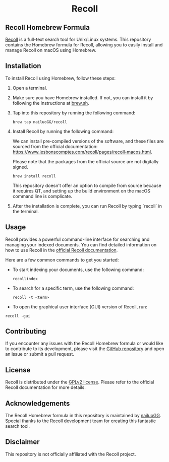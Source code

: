 #+begin_html
<h1 align="center">Recoll</h1>
#+end_html

** Recoll Homebrew Formula

[[https://www.lesbonscomptes.com/recoll/][Recoll]] is a full-text search tool for Unix/Linux systems. This repository contains the Homebrew formula for Recoll, allowing you to easily install and manage Recoll on macOS using Homebrew.

** Installation

To install Recoll using Homebrew, follow these steps:

1. Open a terminal.
2. Make sure you have Homebrew installed. If not, you can install it by following the instructions at [[https://brew.sh/][brew.sh]].
3. Tap into this repository by running the following command:

   #+begin_src shell
   brew tap nailuoGG/recoll
   #+end_src

4. Install Recoll by running the following command:

   We can install pre-compiled versions of the software, and these files are sourced from the official documentation: https://www.lesbonscomptes.com/recoll/pages/recoll-macos.html.

   Please note that the packages from the official source are not digitally signed.

   #+begin_src shell
   brew install recoll
   #+end_src

   This repository doesn't offer an option to compile from source because it requires QT, and setting up the build environment on the macOS command line is complicate.

5. After the installation is complete, you can run Recoll by typing `recoll` in the terminal.

** Usage

Recoll provides a powerful command-line interface for searching and managing your indexed documents. You can find detailed information on how to use Recoll in the [[https://www.lesbonscomptes.com/recoll/usermanual/usermanual.html][official Recoll documentation]].

Here are a few common commands to get you started:

- To start indexing your documents, use the following command:

  #+begin_src shell
  recollindex
  #+end_src

- To search for a specific term, use the following command:

  #+begin_src shell
  recoll -t <term>
  #+end_src

- To open the graphical user interface (GUI) version of Recoll, run:

#+begin_src shell
  recoll -gui
#+end_src

** Contributing

If you encounter any issues with the Recoll Homebrew formula or would like to contribute to its development, please visit the [[https://github.com/nailuoGG/homebrew-recoll][GitHub repository]] and open an issue or submit a pull request.

** License

Recoll is distributed under the [[https://www.gnu.org/licenses/old-licenses/gpl-2.0.html][GPLv2 license]]. Please refer to the official Recoll documentation for more details.

** Acknowledgements

The Recoll Homebrew formula in this repository is maintained by [[https://github.com/nailuoGG][nailuoGG]]. Special thanks to the Recoll development team for creating this fantastic search tool.

** Disclaimer

This repository is not officially affiliated with the Recoll project.
